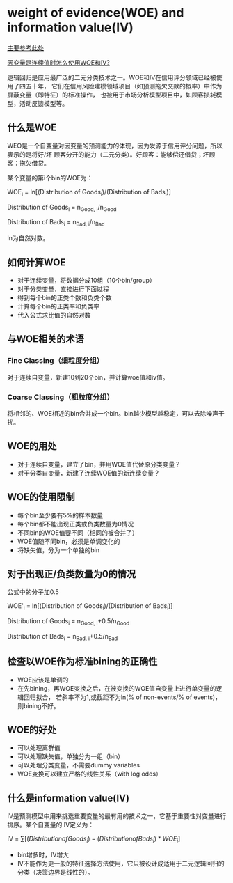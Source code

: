 * weight of evidence(WOE) and information value(IV)
[[https://www.listendata.com/2015/03/weight-of-evidence-woe-and-information.html][主要参考此处]]

[[https://www.listendata.com/2019/08/WOE-IV-Continuous-Dependent.html][因变量是连续值时怎么使用WOE和IV?]]

逻辑回归是应用最广泛的二元分类技术之一。WOE和IV在信用评分领域已经被使用了四五十年，
它们在信用风险建模领域项目（如预测拖欠交款的概率）中作为屏蔽变量（即特征）的标准操作，
也被用于市场分析模型项目中，如顾客损耗模型，活动反馈模型等。

** 什么是WOE
WEO是一个自变量对因变量的预测能力的体现，因为发源于信用评分问题，所以表示的是将好/坏
顾客分开的能力（二元分类）。好顾客：能够偿还借贷；坏顾客：拖欠借贷。

某个变量的第i个bin的WOE为：

WOE_{i} = ln[(Distribution of Goods_{i})/(Distribution of Bads_{i})]

Distribution of Goods_{i} = n_{Good, i}/n_{Good}

Distribution of Bads_{i} = n_{Bad, i}/n_{Bad}

ln为自然对数。

** 如何计算WOE
- 对于连续变量，将数据分成10组（10个bin/group）
- 对于分类变量，直接进行下面过程
- 得到每个bin的正类个数和负类个数
- 计算每个bin的正类率和负类率
- 代入公式求比值的自然对数

[[file:images/woe_iv.png]]

** 与WOE相关的术语
*** Fine Classing（细粒度分组）
对于连续自变量，新建10到20个bin，并计算woe值和iv值。
*** Coarse Classing（粗粒度分组）
将相邻的、WOE相近的bin合并成一个bin。bin越少模型越稳定，可以去除噪声干扰。
** WOE的用处
- 对于连续自变量，建立了bin，并用WOE值代替原分类变量？
- 对于分类自变量，新建了连续WOE值的新连续变量？
** WOE的使用限制
- 每个bin至少要有5%的样本数量
- 每个bin都不能出现正类或负类数量为0情况
- 不同bin的WOE值要不同（相同的被合并了）
- WOE值随不同bin，必须是单调变化的
- 将缺失值，分为一个单独的bin
** 对于出现正/负类数量为0的情况
公式中的分子加0.5

WOE'_{i} = ln[(Distribution of Goods_{i})/(Distribution of Bads_{i})]

Distribution of Goods_{i} = n_{Good, i}+0.5/n_{Good}

Distribution of Bads_{i} = n_{Bad, i}+0.5/n_{Bad}
** 检查以WOE作为标准bining的正确性
- WOE应该是单调的
- 在先bining，再WOE变换之后，在被变换的WOE值自变量上进行单变量的逻辑回归拟合，
  若斜率不为1,或截距不为ln(% of non-events/% of events)，则bining不好。
** WOE的好处
- 可以处理离群值
- 可以处理缺失值，单独分为一组（bin）
- 可以处理分类变量，不需要dummy variables
- WOE变换可以建立严格的线性关系（with log odds）
** 什么是information value(IV)
IV是预测模型中用来挑选重要变量的最有用的技术之一，它基于重要性对变量进行排序。某个自变量的
IV定义为：

IV = \sum[ (Distribution of Goods_{i})-(Distribution of Bads_{i}) * WOE_{i}]

[[file:images/iv.png]]

- bin增多时，IV增大
- IV不能作为更一般的特征选择方法使用，它只被设计成适用于二元逻辑回归的分类（决策边界是线性的）。
